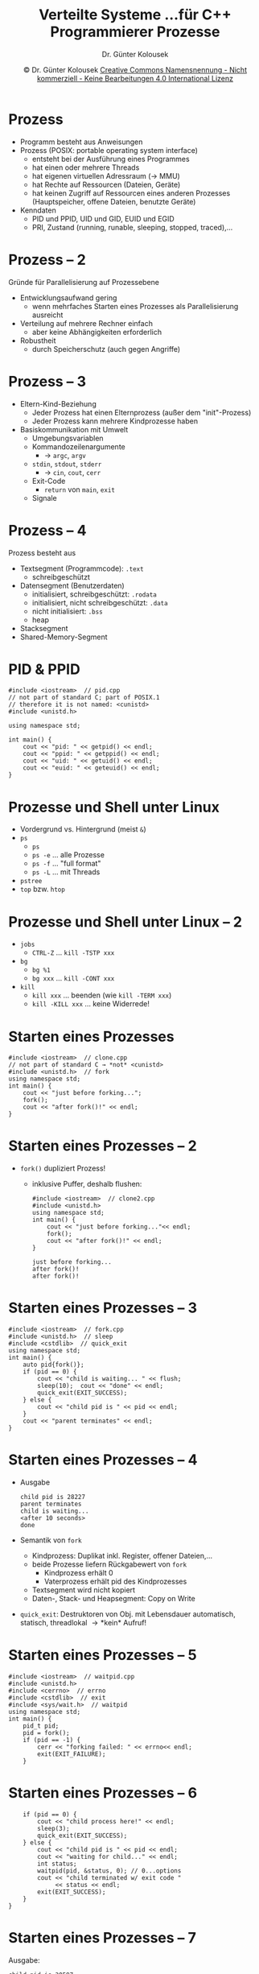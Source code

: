 
#+TITLE: Verteilte Systeme \linebreak \small...für C++ Programmierer \hfill Prozesse
#+AUTHOR: Dr. Günter Kolousek
#+DATE: \copy Dr. Günter Kolousek \hspace{12ex} [[http://creativecommons.org/licenses/by-nc-nd/4.0/][Creative Commons Namensnennung - Nicht kommerziell - Keine Bearbeitungen 4.0 International Lizenz]]

#+OPTIONS: H:1 toc:nil
#+LATEX_CLASS: beamer
#+LATEX_CLASS_OPTIONS: [presentation]
#+BEAMER_THEME: Execushares
#+COLUMNS: %45ITEM %10BEAMER_ENV(Env) %10BEAMER_ACT(Act) %4BEAMER_COL(Col) %8BEAMER_OPT(Opt)

#+LATEX_HEADER:\usepackage{pgfpages}
# +LATEX_HEADER:\pgfpagesuselayout{2 on 1}[a4paper,border shrink=5mm]u
# +LATEX: \mode<handout>{\setbeamercolor{background canvas}{bg=black!5}}
#+LATEX_HEADER:\usepackage{xspace}
#+LATEX: \newcommand{\cpp}{C++\xspace}

* Prozess
- Programm besteht aus Anweisungen
- Prozess (POSIX: portable operating system interface)
  - entsteht bei der Ausführung eines Programmes
  - hat einen oder mehrere Threads
  - hat eigenen virtuellen Adressraum (\to MMU)
  - hat Rechte auf Ressourcen (Dateien, Geräte)
  - hat keinen Zugriff auf Ressourcen eines anderen Prozesses
    (Hauptspeicher, offene Dateien, benutzte Geräte)
- Kenndaten
  - PID und PPID, UID und GID, EUID und EGID
  - PRI, Zustand (running, runable, sleeping, stopped, traced),...

* Prozess -- 2
Gründe für Parallelisierung auf Prozessebene
- Entwicklungsaufwand gering
  - wenn mehrfaches Starten eines Prozesses als Parallelisierung ausreicht
- Verteilung auf mehrere Rechner einfach
  - aber keine Abhängigkeiten erforderlich
- Robustheit
  - durch Speicherschutz (auch gegen Angriffe)

* Prozess -- 3
- Eltern-Kind-Beziehung
  - Jeder Prozess hat einen Elternprozess (außer dem "init"-Prozess)
  - Jeder Prozess kann mehrere Kindprozesse haben
- Basiskommunikation mit Umwelt
  - Umgebungsvariablen
  - Kommandozeilenargumente
    - \to =argc=, =argv=
  - =stdin=, =stdout=, =stderr=
    - \to =cin=, =cout=, =cerr=
  - Exit-Code
    - =return= von =main=, =exit=
  - Signale

* Prozess -- 4
Prozess besteht aus
- Textsegment (Programmcode):  =.text=
  - schreibgeschützt
- Datensegment (Benutzerdaten)
  - initialisiert, schreibgeschützt: =.rodata=
  - initialisiert, nicht schreibgeschützt: =.data=
  - nicht initialisiert: =.bss=
  - heap
- Stacksegment
- Shared-Memory-Segment

* PID & PPID
#+header: :exports code :results output :tangle src/pid.cpp :flags -std=c++20
#+begin_src C++
#include <iostream>  // pid.cpp
// not part of standard C; part of POSIX.1
// therefore it is not named: <cunistd>
#include <unistd.h>

using namespace std;

int main() {
    cout << "pid: " << getpid() << endl;
    cout << "ppid: " << getppid() << endl;
    cout << "uid: " << getuid() << endl;
    cout << "euid: " << geteuid() << endl;
}
#+end_src

#+RESULTS:
: pid: 3277
: ppid: 5874
: uid: 1000
: euid: 1000

* Prozesse und Shell unter Linux
- Vordergrund vs. Hintergrund (meist =&=)
- =ps=
  - =ps=
  - =ps -e= ... alle Prozesse
  - =ps -f= ... "full format"
  - =ps -L= ... mit Threads
- =pstree=
- =top= bzw. =htop=

* Prozesse und Shell unter Linux -- 2
- =jobs=
  - =CTRL-Z= ... =kill -TSTP xxx=
- =bg=
  - =bg %1=
  - =bg xxx= ... =kill -CONT xxx=
- =kill=
  - =kill xxx= ... beenden (wie =kill -TERM xxx=)
  - =kill -KILL xxx= ... keine Widerrede!

* Starten eines Prozesses
#+header: :exports both :results output :tangle src/clone.cpp :flags -std=c++20
#+begin_src C++
#include <iostream>  // clone.cpp
// not part of standard C → *not* <cunistd>
#include <unistd.h>  // fork
using namespace std;
int main() {
    cout << "just before forking...";
    fork();
    cout << "after fork()!" << endl;
}
#+end_src

#+RESULTS:
: just before forking...after fork()!
: just before forking...after fork()!

* Starten eines Prozesses -- 2
\vspace{1em}
- =fork()= dupliziert Prozess!
  - inklusive Puffer, deshalb flushen:
    #+header: :exports both :results output :tangle src/clone2.cpp :flags -std=c++20
    #+begin_src C++
    #include <iostream>  // clone2.cpp
    #include <unistd.h>
    using namespace std;
    int main() {
        cout << "just before forking..."<< endl;
        fork();
        cout << "after fork()!" << endl;
    }
    #+end_src

    #+RESULTS:
    : just before forking...
    : after fork()!
    : after fork()!

* Starten eines Prozesses -- 3
#+header: :exports code :results output :tangle src/fork.cpp :flags -std=c++20
#+begin_src C++
#include <iostream>  // fork.cpp
#include <unistd.h>  // sleep
#include <cstdlib>  // quick_exit
using namespace std;
int main() {
    auto pid{fork()};
    if (pid == 0) {
        cout << "child is waiting... " << flush;
        sleep(10);  cout << "done" << endl;
        quick_exit(EXIT_SUCCESS);
    } else {
        cout << "child pid is " << pid << endl;
    }
    cout << "parent terminates" << endl;
}
#+end_src

* Starten eines Prozesses -- 4
\vspace{1em}
- Ausgabe
  : child pid is 28227
  : parent terminates
  : child is waiting...
  : <after 10 seconds>
  : done
- Semantik von =fork=
  - Kindprozess: Duplikat inkl. Register, offener Dateien,...
  - beide Prozesse liefern Rückgabewert von =fork=
    - Kindprozess erhält 0
    - Vaterprozess erhält pid des Kindprozesses
  - Textsegment wird nicht kopiert
  - Daten-, Stack- und Heapsegment: Copy on Write
- =quick_exit=: Destruktoren von Obj. mit Lebensdauer
  automatisch, statisch, threadlokal \to *kein* Aufruf!

* Starten eines Prozesses -- 5
#+header: :exports code :results output :tangle src/waitpid.cpp :flags -std=c++20
#+begin_src C++
#include <iostream>  // waitpid.cpp
#include <unistd.h>
#include <cerrno>  // errno
#include <cstdlib>  // exit
#include <sys/wait.h>  // waitpid
using namespace std;
int main() {
    pid_t pid;
    pid = fork();
    if (pid == -1) {
        cerr << "forking failed: " << errno<< endl;
        exit(EXIT_FAILURE);
    }
#+end_src

* Starten eines Prozesses -- 6
#+header: :exports code :results output :tangle src/waitpid.cpp :flags -std=c++20 :main no
#+begin_src C++
    if (pid == 0) {
        cout << "child process here!" << endl;
        sleep(3);
        quick_exit(EXIT_SUCCESS);
    } else {
        cout << "child pid is " << pid << endl;
        cout << "waiting for child..." << endl;
        int status;
        waitpid(pid, &status, 0); // 0...options
        cout << "child terminated w/ exit code "
             << status << endl;
        exit(EXIT_SUCCESS);
    }
}
#+end_src

* Starten eines Prozesses -- 7
Ausgabe:

: child pid is 30587
: waiting for child...
: child process here!
: child terminated w/ exit code 0

* Exit codes
#+header: :exports none :results none :tangle src/exit_codes.cpp :flags -std=c++20 :main no
#+begin_src C++
#include <iostream>  // waitpid.cpp
#include <unistd.h>
#include <cerrno>  // errno
#include <cstdlib>  // exit
#include <sys/wait.h>  // waitpid
using namespace std;
int main() {
    pid_t pid;
    pid = fork();
    if (pid == -1) {
        cerr << "forking failed: " << errno<< endl;
        exit(EXIT_FAILURE);
    }
#+end_src
\vspace{1.8em}
#+header: :exports code :results output :tangle src/exit_codes.cpp :flags -std=c++20 :main no
#+begin_src C++
    if (pid == 0) {
        quick_exit(123);  // <---
    } else {
        cout << "waiting for child..." << endl;
        int status;
        waitpid(pid, &status, 0); // 0...options
        cout << "child terminated w/ exit code "
             << status << endl;
        exit(EXIT_SUCCESS);
    }
}
#+end_src

#+begin_example
waiting for child...
child terminated w/ exit code 31488
#+end_example

* Exit codes -- 2
#+header: :exports none :results none :tangle src/exit_codes2.cpp :flags -std=c++20 :main no
#+begin_src C++
#include <iostream>  // waitpid.cpp
#include <unistd.h>
#include <cerrno>  // errno
#include <cstdlib>  // exit
#include <sys/wait.h>  // waitpid
using namespace std;
int main() {
    pid_t pid;
    pid = fork();
    if (pid == -1) {
        cerr << "forking failed: " << errno<< endl;
        exit(EXIT_FAILURE);
    }
#+end_src
\vspace{1.8em}
\small
#+header: :exports code :results output :tangle src/exit_codes2.cpp :flags -std=c++20 :main no
#+begin_src C++
if (pid == 0) {
    quick_exit(123);  // <---
} else {
    cout << "waiting for child..." << endl;
    int status;
    waitpid(pid, &status, 0); // 0...options
    if (int s{WIFEXITED(status)}; s)
        cout << "child terminated w/ exit code "
             << WEXITSTATUS(status) << endl;
    else
        cout << "term. neither by exit nor by return"
             << endl;
    exit(EXIT_SUCCESS);
} }
#+end_src

#+begin_example
waiting for child...
child terminated w/ exit code 123
#+end_example

* Exit codes -- 3
Es werden Zusatzinformationen im Statuscode abgelegt,
wenn dieser ungleich 0 ist!
- =WIFEXITED(status)= ... \neq0, wenn normal beendet
- =WEXITSTATUS(status)= ... der Statuscode selber
- =WIFSIGNALED(status)= ... \neq0, wenn mit einem Signal beendet
- =WTERMSIG(status)= ... die Nummer des Signals
- ... siehe man page von =waitpid()=

* Semantik des Elternprozesses
- Ruft Elternprozess =waitpid= nicht auf, dann
  - bleibt Kindprozess als so genannter "Zombie"
    bestehen, wenn sich dieser vor dem Elternprozess
    beendet.
- Beendet sich Elternprozess vor Kind, dann
  - bezeichnet man den Kindprozess als "orphaned" (verwaist)
  - "init"-Prozess mit PID 1 übernimmt diesen Kindprozess
    als Elternprozess
  - beendet sich dann Kindprozess \to "init" wird =waitpid=
    aufrufen, d.h. kein Zombie!

* Zombie
\vspace{1em}
#+header: :exports code :results output :tangle src/zombie.cpp :flags -std=c++20
#+begin_src C++
#include <iostream>  // zombie.cpp
#include <unistd.h>
#include <cstdlib>
using namespace std;
int main() {
    auto pid{fork()};
    if (pid == 0) { quick_exit(EXIT_SUCCESS); }
    cout << "child: " << pid << endl;
    sleep(60);
}
#+end_src

: $ zombie&
: child: 31715
: $ ps 31715
:   PID TTY      STAT   TIME COMMAND
: 31715 pts/2    Z      0:00 [zombie] <defunct>

* Zombie -- 2
#+header: :exports code :results output :tangle src/zombie2.cpp :flags -std=c++20 :main no
#+begin_src C++
#include <iostream>  // zombie2.cpp
#include <unistd.h>
#include <cstdlib>
#include <csignal>  // signal
#include <sys/wait.h>
using namespace std;
pid_t pid;

void signal_handler(int signal) {
    int status;
    sleep(10);
    waitpid(pid, &status, 0);  // auch nullptr möglich
    cout << "child's end awaited" << endl;
}
#+end_src

* Zombie -- 3
#+header: :exports code :results output :tangle src/zombie2.cpp :flags -std=c++20 :main no
#+begin_src C++
int main() {
    signal(SIGCHLD, signal_handler);
    pid = fork();  // starts just one child
    if (pid == 0) { quick_exit(EXIT_SUCCESS); }
    cout << "child: " << pid << endl;
    sleep(60);
}
#+end_src

: $ zombie2 &
: child: 29776
: $ ps 29776
:   PID TTY      STAT   TIME COMMAND
: 29776 pts/2    Z      0:00 [zombie2] <defunct>
: $ child's end awaited
: Job 1, 'zombie2 &' hat beendet

* Verwaist...
\vspace{1em}
#+header: :exports both :results output :tangle src/orphan.cpp :flags -std=c++20
#+begin_src C++
#include <iostream>  // orphan.cpp
#include <unistd.h>
#include <cstdlib>
using namespace std;
int main() {
    auto pid = fork();
    if (pid == 0) {
        cout << "parent: " << getppid() << endl;
        sleep(5);
        cout << "parent: " << getppid() << endl;
        quick_exit(EXIT_SUCCESS); }
    sleep(3);
}
#+end_src

#+RESULTS:
: my parent is: 32075
: my parent is: 1

* Signale
#+header: :exports code :results output :tangle src/signal.cpp :flags -std=c++20
#+begin_src C++
#include <iostream>  // signal.cpp
#include <unistd.h>
#include <csignal>
using namespace std;
int pid;

void signal_handler(int signal) {
    cout << "ignoring signal!" << endl;
}

int main() {
    signal(SIGTERM, signal_handler);
    auto i=3;
#+end_src

* Signale -- 2
#+header: :exports code :results output :tangle src/signal.cpp :flags -std=c++20 :main no
#+begin_src C++
    while (i) {
        cout << i * 5 << " seconds left..." << endl;
        sleep(5);  // will be interrupted by signal
        --i;  }
    cout << "terminating myself" << endl;
}
#+end_src

: $ signal&
: 15 seconds left...
: $ kill %1
: ignoring signal!
: 10 seconds left...
: $ 5 seconds left...
: terminating myself
: Job 1, 'signal&' hat beendet

* Signale -- 3
#+header: :exports code :tangle src/killit.cpp :flags -std=c++20
#+begin_src C++
#include <iostream>  // killit.cpp
#include <csignal>
using namespace std;
int pid;

int main() {
    int pid;
    cout << "pid: ";
    cin >> pid;
    // use 'raise' for sending signals to
    // the current running process, otherwise
    // use 'kill'. Anyway, it's easier to
    // remember just one system call
    kill(pid, SIGKILL);
}
#+end_src

* Signale -- 4
Wichtige Signale sind:
- SIGHUP (1) :: hangup
- SIGINT (2) :: interrupt (Keyboard; CTRL-C)
- SIGKILL (9) :: beenden!!
- SIGSEGV (11) :: Adressbereichsfehler!!
- SIGTERM (15) :: beenden
- SIGCHLD (17) :: Ein Kind hat sich beendet!

* =execl=
\vspace{1.5em}
#+header: :exports both :results output :tangle src/execl.cpp :flags -std=c++20
#+begin_src C++
#include <iostream>  // execl.cpp
#include <unistd.h>  // execl
using namespace std;

int main() {
    // path of the executable
    // name which will be used in process table
    // 0-terminated list of arguments
    execl("/usr/bin/date", "date",
          "--iso-8601", nullptr);
}
#+end_src

#+RESULTS:
: 2015-08-04

liefert -1 zurück, wenn nicht erfolgreich und die globale Variable
=errno= wird gesetzt!

* Fehler in =C=
- Im =C=-API werden Fehler oft dadurch angezeigt, dass
  ein Fehlercode zurückgeliefert wird.
- Oft wird die globale Variable =errno= mit einem Wert belegt.
  - =#include <cerrno>=
- Die zu =errno= gehörige Fehlermeldung kann mittels der
  Funktion =strerror= ermittelt werden:
  #+begin_example
  cerr << strerror(errno) << endl;
  #+end_example
  - =#include <cstring>= 

* Umgebungsvariable
#+header: :exports both :results output :tangle src/printenv.cpp :flags -std=c++20
#+begin_src C++
#include <iostream>  // printenv.cpp
#include <cstdlib>  // getenv
using namespace std;

int main() {
    const char* env_shell{getenv("SHELL")};
    if (env_shell)
        cout << env_shell << endl;
    else
        cout << "SHELL not set" << endl;
}
#+end_src

#+RESULTS:
: /usr/local/bin/fish

* Interprocess Communication (IPC)
- Pipes
  - byte-weise
- FIFO
  - wie pipe, aber Name
- File-locking
- Message Queues
  - wie FIFO, aber Nachrichten-basiert
- Semaphore
- Shared Memory
- Memory Mapped Files
- Sockets

